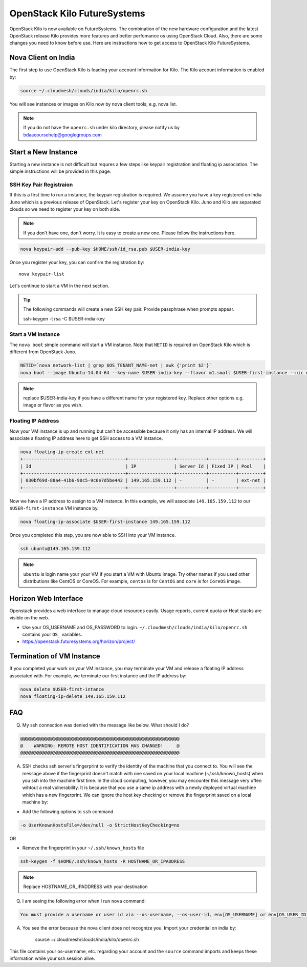 .. _openstack_kilo:

OpenStack Kilo FutureSystems
==============================

OpenStack Kilo is now available on FutureSystems. The combination of the new hardware configuration and the latest OpenStack release Kilo provides more features and better perfomance os using OpenStack Cloud. Also, there are some changes you need to know before use. Here are instructions how to get access to OpenStack Kilo FutureSystems.

Nova Client on India
---------------------

The first step to use OpenStack Kilo is loading your account information for Kilo. The Kilo account information is enabled by:

.. code::

   source ~/.cloudmesh/clouds/india/kilo/openrc.sh

You will see instances or images on Kilo now by nova client tools, e.g. nova list.

.. note:: If you do not have the ``openrc.sh`` under kilo directory, please notify us by bdaacoursehelp@googlegroups.com

Start a New Instance
---------------------

Starting a new instance is not difficult but requres a few steps like keypair registration and floating ip association. The simple instructions will be provided in this page.

SSH Key Pair Registraion
""""""""""""""""""""""""""""

If this is a first time to run a instance, the keypair registration is required. We assume you have a key registered on India Juno which is a previous release of OpenStack. Let's register your key on OpenStack Kilo. Juno and Kilo are separated clouds so we need to register your key on both side.

.. note:: If you don't have one, don't worry. It is easy to create a new one. Please follow the instructions here. 

.. code::

    nova keypair-add --pub-key $HOME/ssh/id_rsa.pub $USER-india-key

Once you register your key, you can confirm the registration by::

    nova keypair-list

Let's continue to start a VM in the next section.

.. tip:: The following commands will create a new SSH key pair. Provide passphrase when prompts appear.
 
    ssh-keygen -t rsa -C $USER-india-key

Start a VM Instance
""""""""""""""""""""""""

The ``nova boot`` simple command will start a VM instance. Note that ``NETID`` is required on OpenStack Kilo which is different from OpenStack Juno.
   
.. code::

    NETID=`nova network-list | grep $OS_TENANT_NAME-net | awk {'print $2'}`
    nova boot --image Ubuntu-14.04-64 --key-name $USER-india-key --flavor m1.small $USER-first-instance --nic net-id=$NETID

.. note:: replace $USER-india-key if you have a different name for your registered key. Replace other options e.g. image or flavor as you wish.

Floating IP Address
""""""""""""""""""""""""""

Now your VM instance is up and running but can't be accessible because it only has an internal IP address. We will associate a floating IP address here to get SSH access to a VM instance.

.. code::

    nova floating-ip-create ext-net
    +--------------------------------------+-----------------+-----------+----------+---------+
    | Id                                   | IP              | Server Id | Fixed IP | Pool    |
    +--------------------------------------+-----------------+-----------+----------+---------+
    | 030bf69d-88a4-41b6-90c5-9c6e7d5be442 | 149.165.159.112 | -         | -        | ext-net |
    +--------------------------------------+-----------------+-----------+----------+---------+

Now we have a IP address to assign to a VM instance. In this example, we will associate ``149.165.159.112`` to our ``$USER-first-instance`` VM instance by.

.. code::

    nova floating-ip-associate $USER-first-instance 149.165.159.112 

Once you completed this step, you are now able to SSH into your VM instance.

.. code::

    ssh ubuntu@149.165.159.112

.. note:: ``ubuntu`` is login name your your VM if you start a VM with Ubuntu image. Try other names if you used other distributions like CentOS or CoreOS. For example, ``centos`` is for ``CentOS`` and ``core`` is for ``CoreOS`` image.

Horizon Web Interface
--------------------------

Openstack provides a web interface to manage cloud resources easily. Usage reports, current quota or Heat stacks are visible on the web.

* Use your OS_USERNAME and OS_PASSWORD to login.  ``~/.cloudmesh/clouds/india/kilo/openrc.sh`` contains your ``OS_`` variables.
* https://openstack.futuresystems.org/horizon/project/

Termination of VM Instance
-----------------------------

If you completed your work on your VM instance, you may terminate your VM and release a floating IP address associated with. For example, we terminate our first instance and the IP address by:

.. code::

    nova delete $USER-first-intance
    nova floating-ip-delete 149.165.159.112
    



FAQ
------

Q. My ssh connection was denied with the message like below. What should I do?

.. code::

      @@@@@@@@@@@@@@@@@@@@@@@@@@@@@@@@@@@@@@@@@@@@@@@@@@@@@@@@@@@
      @    WARNING: REMOTE HOST IDENTIFICATION HAS CHANGED!     @
      @@@@@@@@@@@@@@@@@@@@@@@@@@@@@@@@@@@@@@@@@@@@@@@@@@@@@@@@@@@

A. SSH checks ssh server's fingerprint to verify the identity of the machine that you connect to. You will see the message above if the fingerprint doesn't match with one saved on your local machine (~/.ssh/known_hosts) when you ssh into the machine first time. In the cloud computing, however, you may encounter this message very often wihtout a real vulnerability. It is because that you use a same ip address with a newly deployed virtual machine which has a new fingerprint. We can ignore the host key checking or remove the fingerprint saved on a local machine by:

* Add the following options to ``ssh`` command

.. code::

     -o UserKnownHostsFile=/dev/null -o StrictHostKeyChecking=no

OR

* Remove the fingerprint in your ``~/.ssh/known_hosts`` file

.. code::

     ssh-keygen -f $HOME/.ssh/known_hosts -R HOSTNAME_OR_IPADDRESS
     
.. note::

     Replace HOSTNAME_OR_IPADDRESS with your destination

Q. I am seeing the following error when I run ``nova`` command:

.. code::

    You must provide a username or user id via --os-username, --os-user-id, env[OS_USERNAME] or env[OS_USER_ID]

A. You see the error because the nova client does not recognize you. Import your credential on india by:

    source ~/.cloudmesh/clouds/india/kilo/openrc.sh

This file contains your os-username, etc. regarding your account and the ``source`` command imports and keeps these information while your ssh session alive.
